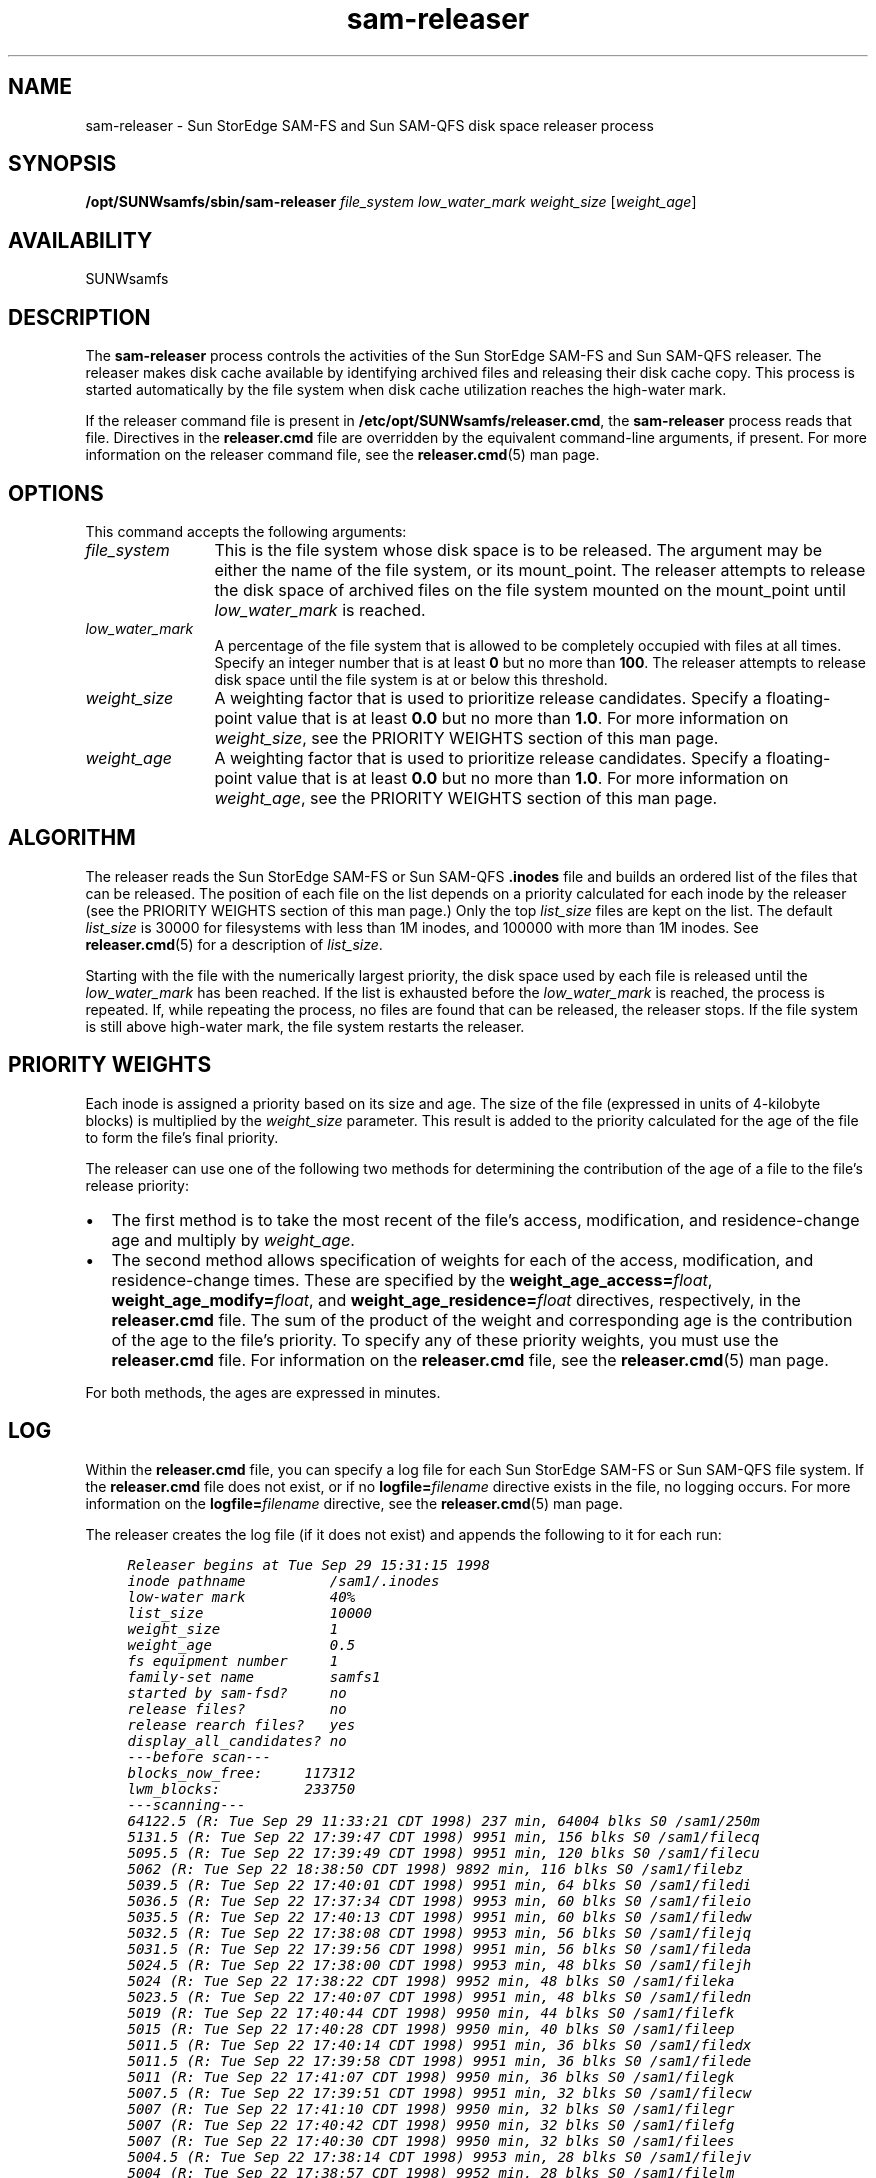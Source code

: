 .\" $Revision: 1.25 $
.ds ]W Sun Microsystems
.\" SAM-QFS_notice_begin
.\"
.\" CDDL HEADER START
.\"
.\" The contents of this file are subject to the terms of the
.\" Common Development and Distribution License (the "License").
.\" You may not use this file except in compliance with the License.
.\"
.\" You can obtain a copy of the license at pkg/OPENSOLARIS.LICENSE
.\" or https://illumos.org/license/CDDL.
.\" See the License for the specific language governing permissions
.\" and limitations under the License.
.\"
.\" When distributing Covered Code, include this CDDL HEADER in each
.\" file and include the License file at pkg/OPENSOLARIS.LICENSE.
.\" If applicable, add the following below this CDDL HEADER, with the
.\" fields enclosed by brackets "[]" replaced with your own identifying
.\" information: Portions Copyright [yyyy] [name of copyright owner]
.\"
.\" CDDL HEADER END
.\"
.\" Copyright 2009 Sun Microsystems, Inc.  All rights reserved.
.\" Use is subject to license terms.
.\"
.\" SAM-QFS_notice_end
.TH sam-releaser 8 "07 Jan 2009"
.SH NAME
sam-releaser \- Sun StorEdge \%SAM-FS and Sun \%SAM-QFS disk space releaser process
.SH SYNOPSIS
\fB/opt/SUNWsamfs/sbin/sam-releaser\fR 
\fIfile_system\fR
\fIlow_water_mark\fR
\fIweight_size\fR
[\fIweight_age\fR]
.SH AVAILABILITY
SUNWsamfs
.SH DESCRIPTION
The \fBsam-releaser\fR process controls the activities of the
Sun StorEdge \%SAM-FS and Sun \%SAM-QFS releaser.
The releaser makes disk cache available
by identifying archived files and releasing their disk cache copy.
This process is started automatically by the file system when disk cache
utilization reaches the \%high-water mark.
.PP
If the releaser command file is present
in \fB/etc/opt/SUNWsamfs/releaser.cmd\fR,
the \fBsam-releaser\fR process reads that file.
Directives in the \fBreleaser.cmd\fR file are
overridden by the equivalent command-line arguments, if present.
For more information on the releaser command file, see
the \fBreleaser.cmd\fR(5) man page.
.SH OPTIONS
This command accepts the following arguments:
.TP 12
\fIfile_system\fR
This is the file system whose disk space is to be released.
The argument may be either the name of the file system, or its mount_point.
The releaser attempts to release the disk space of archived
files on the file system mounted on the mount_point 
until \fIlow_water_mark\fR is reached.  
.TP
\fIlow_water_mark\fR
A percentage of the file system that is allowed to be 
completely occupied with files at all times.
Specify an integer number that is at least \fB0\fR
but no more than \fB100\fR.
The releaser attempts to release disk space until the file
system is at or below this threshold.
.TP
\fIweight_size\fR
A weighting factor that is used to
prioritize release candidates.
Specify a floating-point value that is at least
\fB0.0\fR but no more than \fB1.0\fR.
For more information on \fIweight_size\fR, see
the PRIORITY WEIGHTS section of this man page.
.TP
\fIweight_age\fR
A weighting factor that is used to
prioritize release candidates.
Specify a floating-point value that is at least
\fB0.0\fR but no more than \fB1.0\fR.
For more information on \fIweight_age\fR, see
the PRIORITY WEIGHTS section of this man page.
.SH ALGORITHM
The releaser reads the Sun StorEdge \%SAM-FS or
Sun \%SAM-QFS \fB.inodes\fR file and builds
an ordered list of the files that can be released.
The position of each file on the
list depends on a priority calculated for each inode by the 
releaser (see the PRIORITY WEIGHTS section of this man page.)
Only the top \fIlist_size\fR files are kept on the list.  The default
\fIlist_size\fR is 30000 for filesystems with less than 1M inodes, and 
100000 with more than 1M inodes.  See \fBreleaser.cmd\fR(5) for a 
description of \fIlist_size\fR.
.PP
Starting with the file with the numerically largest priority, the disk
space used by each file is released until the \fIlow_water_mark\fR has
been reached.  If the list is exhausted before the \fIlow_water_mark\fR
is reached, the process is repeated.   If, while repeating the process,
no files are found that can be released, the releaser stops.
If the file system is still above high-water mark, the file system
restarts the releaser.
.SH PRIORITY WEIGHTS
Each inode is assigned a priority based on its size and age.  
The size of the file (expressed in units of 4-kilobyte blocks)
is multiplied by the \fIweight_size\fR parameter.
This result is added to the priority
calculated for the age of the file to form the file's final priority.
.PP
The releaser can use one of the following two methods for determining the
contribution of the age of a file to the file's release priority:
.TP 2
\(bu
The first method is to take the most recent of the file's access,
modification, and residence-change age and multiply by \fIweight_age\fR.
.TP
\(bu
The second method allows specification of weights for each of the
access, modification, and residence-change times.  These are specified
by the \fBweight_age_access=\fIfloat\fR,
\fBweight_age_modify=\fIfloat\fR, and
\fBweight_age_residence=\fIfloat\fR directives,
respectively, in the \fBreleaser.cmd\fR file.
The sum of the
product of the weight and corresponding age is the contribution of the
age to the file's priority.  To specify any of these priority weights,
you must use the \fBreleaser.cmd\fR file.  For information on the
\fBreleaser.cmd\fR file, see the \fBreleaser.cmd\fR(5) man page.
.PP
For both methods, the ages are expressed in minutes.
.SH LOG
Within the \fBreleaser.cmd\fR file,
you can specify a log file for each Sun StorEdge \%SAM-FS
or Sun \%SAM-QFS file system.
If the \fBreleaser.cmd\fR file does not exist, or
if no \fBlogfile=\fIfilename\fR directive exists in the file,
no logging occurs. 
For more information on the \fBlogfile=\fIfilename\fR directive,
see the \fBreleaser.cmd\fR(5) man page.
.PP
The releaser creates the log file (if it does not exist) and
appends the following to it for each run:
.ft CO
.nf

     Releaser begins at Tue Sep 29 15:31:15 1998
     inode pathname          /sam1/.inodes
     low-water mark          40%
     list_size               10000
     weight_size             1
     weight_age              0.5
     fs equipment number     1
     family-set name         samfs1
     started by sam-fsd?     no
     release files?          no
     release rearch files?   yes
     display_all_candidates? no
     ---before scan---
     blocks_now_free:     117312
     lwm_blocks:          233750
     ---scanning---
     64122.5 (R: Tue Sep 29 11:33:21 CDT 1998) 237 min, 64004 blks S0 /sam1/250m
     5131.5 (R: Tue Sep 22 17:39:47 CDT 1998) 9951 min, 156 blks S0 /sam1/filecq
     5095.5 (R: Tue Sep 22 17:39:49 CDT 1998) 9951 min, 120 blks S0 /sam1/filecu
     5062 (R: Tue Sep 22 18:38:50 CDT 1998) 9892 min, 116 blks S0 /sam1/filebz
     5039.5 (R: Tue Sep 22 17:40:01 CDT 1998) 9951 min, 64 blks S0 /sam1/filedi
     5036.5 (R: Tue Sep 22 17:37:34 CDT 1998) 9953 min, 60 blks S0 /sam1/fileio
     5035.5 (R: Tue Sep 22 17:40:13 CDT 1998) 9951 min, 60 blks S0 /sam1/filedw
     5032.5 (R: Tue Sep 22 17:38:08 CDT 1998) 9953 min, 56 blks S0 /sam1/filejq
     5031.5 (R: Tue Sep 22 17:39:56 CDT 1998) 9951 min, 56 blks S0 /sam1/fileda
     5024.5 (R: Tue Sep 22 17:38:00 CDT 1998) 9953 min, 48 blks S0 /sam1/filejh
     5024 (R: Tue Sep 22 17:38:22 CDT 1998) 9952 min, 48 blks S0 /sam1/fileka
     5023.5 (R: Tue Sep 22 17:40:07 CDT 1998) 9951 min, 48 blks S0 /sam1/filedn
     5019 (R: Tue Sep 22 17:40:44 CDT 1998) 9950 min, 44 blks S0 /sam1/filefk
     5015 (R: Tue Sep 22 17:40:28 CDT 1998) 9950 min, 40 blks S0 /sam1/fileep
     5011.5 (R: Tue Sep 22 17:40:14 CDT 1998) 9951 min, 36 blks S0 /sam1/filedx
     5011.5 (R: Tue Sep 22 17:39:58 CDT 1998) 9951 min, 36 blks S0 /sam1/filede
     5011 (R: Tue Sep 22 17:41:07 CDT 1998) 9950 min, 36 blks S0 /sam1/filegk
     5007.5 (R: Tue Sep 22 17:39:51 CDT 1998) 9951 min, 32 blks S0 /sam1/filecw
     5007 (R: Tue Sep 22 17:41:10 CDT 1998) 9950 min, 32 blks S0 /sam1/filegr
     5007 (R: Tue Sep 22 17:40:42 CDT 1998) 9950 min, 32 blks S0 /sam1/filefg
     5007 (R: Tue Sep 22 17:40:30 CDT 1998) 9950 min, 32 blks S0 /sam1/filees
     5004.5 (R: Tue Sep 22 17:38:14 CDT 1998) 9953 min, 28 blks S0 /sam1/filejv
     5004 (R: Tue Sep 22 17:38:57 CDT 1998) 9952 min, 28 blks S0 /sam1/filelm
     5002 (R: Tue Sep 22 18:38:54 CDT 1998) 9892 min, 56 blks S0 /sam1/filecd
     4996.5 (R: Tue Sep 22 17:38:06 CDT 1998) 9953 min, 20 blks S0 /sam1/filejp
     4995.5 (R: Tue Sep 22 17:39:57 CDT 1998) 9951 min, 20 blks S0 /sam1/filedc
     4992.5 (R: Tue Sep 22 17:37:24 CDT 1998) 9953 min, 16 blks S0 /sam1/fileig
     4992 (R: Tue Sep 22 17:39:06 CDT 1998) 9952 min, 16 blks S0 /sam1/filelv
     4986 (R: Tue Sep 22 18:38:50 CDT 1998) 9892 min, 40 blks S0 /sam1/fileca
     4982 (R: Tue Sep 22 17:36:54 CDT 1998) 9954 min, 5 blks S0 /sam1/filehk
     4981 (R: Tue Sep 22 17:41:09 CDT 1998) 9950 min, 6 blks S0 /sam1/filegn
     4980.5 (R: Tue Sep 22 17:40:15 CDT 1998) 9951 min, 5 blks S0 /sam1/filedz
     ---after scan---
     blocks_now_free:       0
     blocks_freed:          65452
     lwm_blocks:            233750
     archnodrop: 0
     already_offline: 647
     damaged: 0
     extension_inode: 0
     negative_age: 0
     nodrop: 0
     not_regular: 7
     number_in_list: 32
     rearch: 1	
     released_files: 32
     too_new_residence_time: 0
     too_small: 1
     total_candidates: 32
     total_inodes: 704
     wrong_inode_number: 14
     zero_arch_status: 3
     zero_inode_number: 0
     zero_mode: 0
     CPU time: 0 seconds.
     Elapsed time: 1 seconds.
     
     
     Releaser ends at Tue Sep 29 15:31:16 1998
.fi
.ft
.PP
The first block of lines shows the arguments with which the releaser
was invoked, the name of the \fB.inodes\fR file, the low-water mark,
the size and age weight parameters, the equipment number of the
file system, the family set name of the file system, whether the releaser
was started by \fBsam-fsd\fR or by the command line, whether files
should be released, and whether each inode should be logged as
encountered.
.PP
The second block of lines begins
with the heading \fB---before scan---\fR.
It shows the number of blocks
currently free in the cache and the number that would be free if the
file system were exactly at the low-water mark.  The goal of
the releaser is to increase \fBblocks_now_free\fR so that it is equal
to or larger than \fBlwm_blocks\fR.
.PP
The third block of lines begins with the heading \fB---scanning---\fR.
This block lists the files released by the releaser and contains
information for each file in separate fields.  The fields are as follows:
.TP 15
\fBField Number\fR
\fBContent\fR
.TP
1
This field contains the release priority.
.TP
2
This field contains the date and time in the following format:
\fB(\fItag\fB: \fIdate_and_time\fB)\fR.
.br
The \fItag\fR is either \fBA\fR for access, \fBM\fR for modify,
or \fBR\fR for residency, depending on if the \fIdate\fR that
follows represents the access, modify or residency time.
.br
The \fIdate_and_time\fP is the most recent of the
three dates listed.
.TP
3
This field contains the age and size of the file.
The age of the file is expressed in minutes.
The size of the file is expressed in blocks.
These two figures are multiplied by their respective
weights and the sum taken to yield the release priority.
.TP
4
This field contains an \fBS\fR followed by the segment number.
This is the number of the segment that was released.
.TP
5
This field contains the full path name of the released file.
.PP
Note that if the \fBweight_age_access=\fIfloat\fR,
\fBweight_age_modify=\fIfloat\fR or
\fBweight_age_residence=\fIfloat\fR directives are specified in the
\fBreleaser.cmd\fR file, these lines show only
the priority, size, and pathname.
.PP
The fourth block of lines begins with the heading \fB---after scan---\fR.
This block shows the statistics accumulated by the releaser
during the previous scan pass are shown.  These statistics are as follows:
.TP 20
\fBStatistic\fR
\fBMeaning\fR
.TP
\fBarchnodrop\fR
The number of inodes marked \fBarchnodrop\fR.
These files are never released because the archiver
is trying to keep them in cache.
.TP
\fBalready_offline\fR
The number of inodes that were offline.
.TP
\fBdamaged\fR
The number of inodes marked as damaged.
.TP
\fBextension_inode\fR
The number of extension inodes found.  Used by volume overflow.
.TP
\fBnegative_age\fR
The number of inodes that had an age in the future.
This is usually caused by personal computers with incorrect clock
settings acting as NFS clients.
.TP
\fBnodrop\fR
The number of inodes marked with \fBrelease -n\fR.
For more information on marking files as never release,
see the \fBrelease\fR(1) man page.
.TP
\fBnot_regular
The number of inodes that were not regular files.
.TP
\fBnumber_in_list\fR
The number of inodes that were on the releaser's candidate list when
the releaser was finished scanning.
.TP
\fBrearch\fR
The number of files with a copy marked for rearchiving.
.TP
\fBreleased_files\fR
The number of files released.
.TP
\fBtoo_new_residence_time\fR
The number of inodes whose residence-change time was
within minimum residence age
of the current time as specified on
the \fBmin_residence_age=\fItime\fR directive
in the \fBreleaser.cmd\fR file.
.TP
\fBtoo_small\fR
The number of files that were too small to be released.
.TP
\fBtotal_candidates\fR
The number of inodes found that were viable candidates for releasing.
.TP
\fBtotal_inodes\fR
The total number of inodes scanned.
.TP
\fBwrong_inode_number\fR
The number of inodes whose inode number did not match their offset in
the inode file.
This is usually not a concern, but
you should run \fBsamfsck\fR(8) to rescue any orphan inodes.
If you have already run \fBsamfsck\fR(8) and this field remains
nonzero, no further action is required.
For more information on the \fBsamfsck\fR(8) command,
see the samfsck(8) man page.
.TP
\fBzero_arch_status\fR
The number of inodes that had no archive copies.
.TP
\fBzero_inode_number\fR
The number of inodes that had zero as their inode number.
.TP
\fBzero_mode\fR
The number of inodes that were unused.
.TP
\fBCPU time\fR
The number of CPU seconds used in the current scan.
.TP
\fBElapsed time\fR
The number of wall-clock seconds used in the current scan.
.SH NOTES
When a file is created, the residency age is set to the creation time.
The residency age of a file must be at least the value set by the
\fBmin_residence_age=\fItime\fR directive before the file
is considered for release.
This is to prevent a file which was
recently staged in from being released.
The default \fItime\fR is 10 minutes.
.PP
If the releaser selects a file as a release candidate, and
immediately thereafter the file is accessed, the file might still be
released by the file system even though the file has been recently
accessed.  This can happen because the file system only prohibits release
of a file that is currently in use.  It does not check the access age of
the file again when it is released.
.SH SEE ALSO
\fBrelease\fR(1).
.PP
\fBmount_samfs\fR(8),
\fBsamfsck\fR(8).
.PP
\fBreleaser.cmd\fR(5).
